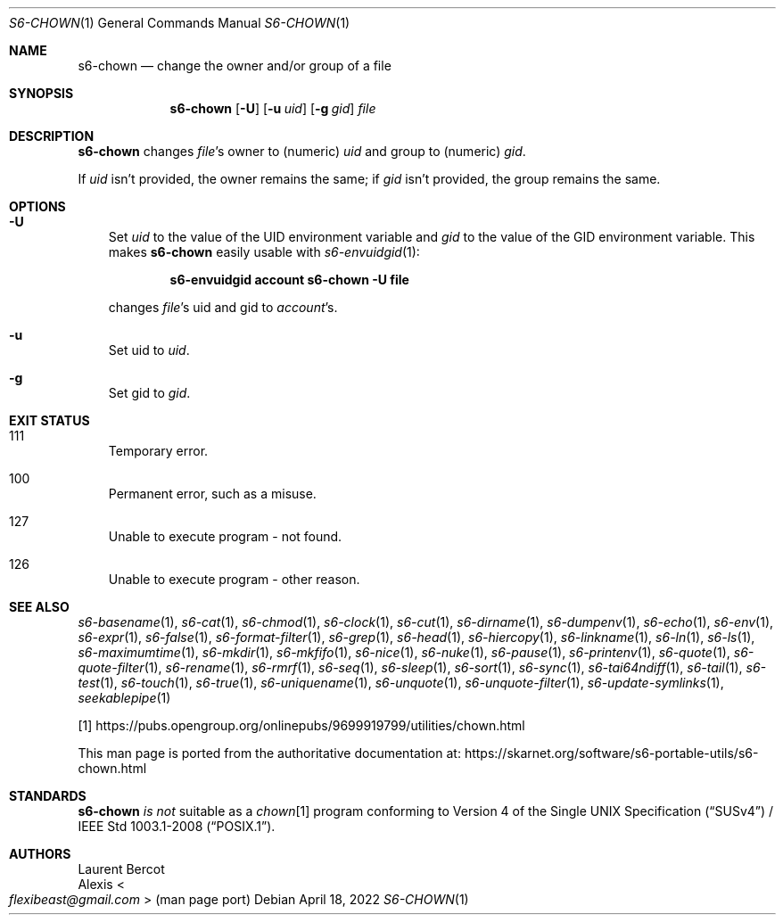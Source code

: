 .Dd April 18, 2022
.Dt S6-CHOWN 1
.Os
.Sh NAME
.Nm s6-chown
.Nd change the owner and/or group of a file
.Sh SYNOPSIS
.Nm
.Op Fl U
.Op Fl u Ar uid
.Op Fl g Ar gid
.Ar file
.Sh DESCRIPTION
.Nm
changes
.Ar file Ap
s owner to (numeric)
.Ar uid
and group to (numeric)
.Ar gid .
.Pp
If
.Ar uid
isn't provided, the owner remains the same; if
.Ar gid
isn't provided, the group remains the same.
.Sh OPTIONS
.Bl -tag -width x
.It Fl U
Set
.Ar uid
to the value of the
.Ev UID
environment variable and
.Ar gid
to the value of the
.Ev GID
environment variable.
This makes
.Nm
easily usable with
.Xr s6-envuidgid 1 :
.Pp
.Dl s6-envuidgid account s6-chown -U file
.Pp
changes
.Ar file Ap s
uid and gid to
.Ar account Ap s .
.It Fl u
Set uid to
.Ar uid .
.It Fl g
Set gid to
.Ar gid .
.El
.Sh EXIT STATUS
.Bl -tag -width x
.It 111
Temporary error.
.It 100
Permanent error, such as a misuse.
.It 127
Unable to execute program - not found.
.It 126
Unable to execute program - other reason.
.El
.Sh SEE ALSO
.Xr s6-basename 1 ,
.Xr s6-cat 1 ,
.Xr s6-chmod 1 ,
.Xr s6-clock 1 ,
.Xr s6-cut 1 ,
.Xr s6-dirname 1 ,
.Xr s6-dumpenv 1 ,
.Xr s6-echo 1 ,
.Xr s6-env 1 ,
.Xr s6-expr 1 ,
.Xr s6-false 1 ,
.Xr s6-format-filter 1 ,
.Xr s6-grep 1 ,
.Xr s6-head 1 ,
.Xr s6-hiercopy 1 ,
.Xr s6-linkname 1 ,
.Xr s6-ln 1 ,
.Xr s6-ls 1 ,
.Xr s6-maximumtime 1 ,
.Xr s6-mkdir 1 ,
.Xr s6-mkfifo 1 ,
.Xr s6-nice 1 ,
.Xr s6-nuke 1 ,
.Xr s6-pause 1 ,
.Xr s6-printenv 1 ,
.Xr s6-quote 1 ,
.Xr s6-quote-filter 1 ,
.Xr s6-rename 1 ,
.Xr s6-rmrf 1 ,
.Xr s6-seq 1 ,
.Xr s6-sleep 1 ,
.Xr s6-sort 1 ,
.Xr s6-sync 1 ,
.Xr s6-tai64ndiff 1 ,
.Xr s6-tail 1 ,
.Xr s6-test 1 ,
.Xr s6-touch 1 ,
.Xr s6-true 1 ,
.Xr s6-uniquename 1 ,
.Xr s6-unquote 1 ,
.Xr s6-unquote-filter 1 ,
.Xr s6-update-symlinks 1 ,
.Xr seekablepipe 1
.Pp
[1]
.Lk https://pubs.opengroup.org/onlinepubs/9699919799/utilities/chown.html
.Pp
This man page is ported from the authoritative documentation at:
.Lk https://skarnet.org/software/s6-portable-utils/s6-chown.html
.Sh STANDARDS
.Nm
.Em is not
suitable as a
.Pa chown Ns
[1] program conforming to
.St -susv4 /
.St -p1003.1-2008 .
.Sh AUTHORS
.An Laurent Bercot
.An Alexis Ao Mt flexibeast@gmail.com Ac (man page port)
